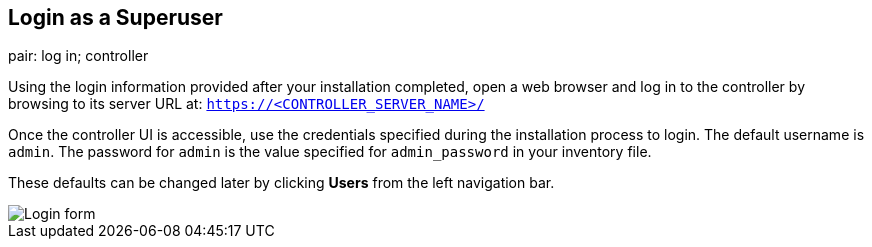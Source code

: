 == Login as a Superuser

pair: log in; controller

Using the login information provided after your installation completed,
open a web browser and log in to the controller by browsing to its
server URL at: `https://<CONTROLLER_SERVER_NAME>/`

Once the controller UI is accessible, use the credentials specified
during the installation process to login. The default username is
`admin`. The password for `admin` is the value specified for
`admin_password` in your inventory file.

These defaults can be changed later by clicking *Users* from the left
navigation bar.

image::qs-login-form.png[Login form]
